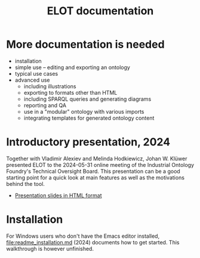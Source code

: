 #+title: ELOT documentation

* More documentation is needed

 - installation
 - simple use -- editing and exporting an ontology
 - typical use cases
 - advanced use
   - including illustrations
   - exporting to formats other than HTML
   - including SPARQL queries and generating diagrams
   - reporting and QA
   - use in a "modular" ontology with various imports
   - integrating templates for generated ontology content

* Introductory presentation, 2024

Together with Vladimir Alexiev and Melinda Hodkiewicz, Johan W. Klüwer presented ELOT to the 2024-05-31 online meeting of the Industrial Ontology Foundry's Technical Oversight Board.
This presentation can be a good starting point for a quick look at main features as well as the motivations behind the tool.
 - [[file:20240525T181908--elot-presented-to-iof-tob__elot_emacs_iof.html][Presentation slides in HTML format]]

* Installation

For Windows users who don't have the Emacs editor installed, [[file:readme_installation.md]] (2024) documents how to get started. This walkthrough is however unfinished.
